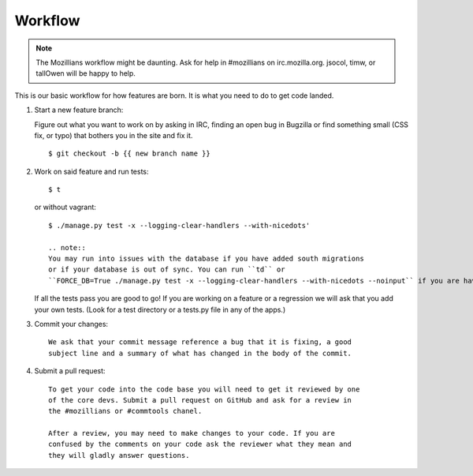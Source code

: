 .. _workflow:

============
Workflow
============

.. note::
    The Mozillians workflow might be daunting.  Ask for help in #mozillians on
    irc.mozilla.org.  jsocol, timw, or tallOwen will be happy to help.

This is our basic workflow for how features are born. It is what you need to
do to get code landed.

1. Start a new feature branch::

   Figure out what you want to work on by asking in IRC, finding an open bug in
   Bugzilla or find something small (CSS fix, or typo) that bothers you in the
   site and fix it.

   ::

    $ git checkout -b {{ new branch name }}

   .. seealso::
      `The git book: git branching
       <http://book.git-scm.com/3_basic_branching_and_merging.html>`_

2. Work on said feature and run tests::

    $ t

   or without vagrant:

   ::

    $ ./manage.py test -x --logging-clear-handlers --with-nicedots'

    .. note::
    You may run into issues with the database if you have added south migrations
    or if your database is out of sync. You can run ``td`` or
    ``FORCE_DB=True ./manage.py test -x --logging-clear-handlers --with-nicedots --noinput`` if you are having issues.

   If all the tests pass you are good to go! If you are working on a feature
   or a regression we will ask that you add your own tests. (Look for a test
   directory or a tests.py file in any of the apps.)

3. Commit your changes::

    We ask that your commit message reference a bug that it is fixing, a good
    subject line and a summary of what has changed in the body of the commit.

   .. seealso::
      `A note about git commit messages
       <http://tbaggery.com/2008/04/19/a-note-about-git-commit-messages.html>`_

4. Submit a pull request::

    To get your code into the code base you will need to get it reviewed by one
    of the core devs. Submit a pull request on GitHub and ask for a review in
    the #mozillians or #commtools chanel.

    After a review, you may need to make changes to your code. If you are
    confused by the comments on your code ask the reviewer what they mean and
    they will gladly answer questions.

   .. seealso::
      `GitHub: Sending pull requests
       <http://help.github.com/send-pull-requests/>`_



